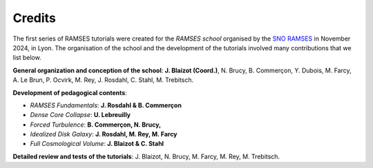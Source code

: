 
Credits
------
The first series of RAMSES tutorials were created for the *RAMSES school* organised by the `SNO RAMSES <https://ramses.cnrs.fr/>`_ in November 2024, in Lyon. The organisation of the school and the development of the tutorials involved many contributions that we list below.

**General organization and conception of the school**: **J. Blaizot (Coord.)**, N. Brucy, B. Commerçon, Y. Dubois, M. Farcy, A. Le Brun, P. Ocvirk, M. Rey, J. Rosdahl, C. Stahl, M. Trebitsch.

**Development of pedagogical contents**:

- *RAMSES Fundamentals*: **J. Rosdahl & B. Commerçon**
- *Dense Core Collapse*: **U. Lebreuilly**
- *Forced Turbulence*: **B. Commerçon, N. Brucy,**
- *Idealized Disk Galaxy*: **J. Rosdahl, M. Rey, M. Farcy**
- *Full Cosmological Volume*: **J. Blaizot & C. Stahl**

**Detailed review and tests of the tutorials**: J. Blaizot, N. Brucy, M. Farcy, M. Rey, M. Trebitsch.

